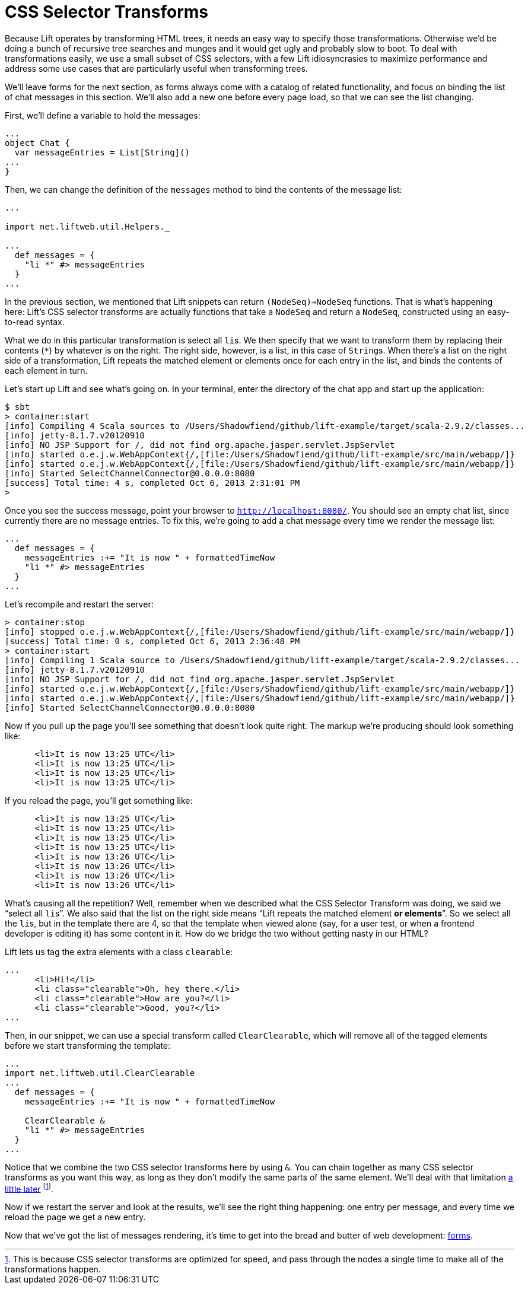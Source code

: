 :idprefix:
:idseparator: -
:toc: right
:toclevels: 2

# CSS Selector Transforms

Because Lift operates by transforming HTML trees, it needs an easy way to
specify those transformations. Otherwise we'd be doing a bunch of recursive
tree searches and munges and it would get ugly and probably slow to boot. To
deal with transformations easily, we use a small subset of CSS selectors, with
a few Lift idiosyncrasies to maximize performance and address some use cases
that are particularly useful when transforming trees.

We'll leave forms for the next section, as forms always come with a catalog of
related functionality, and focus on binding the list of chat messages in this
section. We'll also add a new one before every page load, so that we can see
the list changing.

First, we'll define a variable to hold the messages:

```
...
object Chat {
  var messageEntries = List[String]()
...
}
```

Then, we can change the definition of the `messages` method to bind the
contents of the message list:

```
...

import net.liftweb.util.Helpers._

...
  def messages = {
    "li *" #> messageEntries
  }
...
```

In the previous section, we mentioned that Lift snippets can return
`(NodeSeq)=>NodeSeq` functions. That is what's happening here: Lift's CSS
selector transforms are actually functions that take a `NodeSeq` and return a
`NodeSeq`, constructed using an easy-to-read syntax.

What we do in this particular transformation is select all ``li``s. We then
specify that we want to transform them by replacing their contents (`*`) by
whatever is on the right. The right side, however, is a list, in this case of
``String``s. When there's a list on the right side of a transformation, Lift
repeats the matched element or elements once for each entry in the list, and
binds the contents of each element in turn.

Let's start up Lift and see what's going on. In your terminal, enter the
directory of the chat app and start up the application:

```
$ sbt
> container:start
[info] Compiling 4 Scala sources to /Users/Shadowfiend/github/lift-example/target/scala-2.9.2/classes...
[info] jetty-8.1.7.v20120910
[info] NO JSP Support for /, did not find org.apache.jasper.servlet.JspServlet
[info] started o.e.j.w.WebAppContext{/,[file:/Users/Shadowfiend/github/lift-example/src/main/webapp/]}
[info] started o.e.j.w.WebAppContext{/,[file:/Users/Shadowfiend/github/lift-example/src/main/webapp/]}
[info] Started SelectChannelConnector@0.0.0.0:8080
[success] Total time: 4 s, completed Oct 6, 2013 2:31:01 PM
>
```

Once you see the success message, point your browser to
`http://localhost:8080/`. You should see an empty chat list, since currently
there are no message entries. To fix this, we're going to add a chat message
every time we render the message list:

```
...
  def messages = {
    messageEntries :+= "It is now " + formattedTimeNow
    "li *" #> messageEntries
  }
...
```

Let's recompile and restart the server:

```
> container:stop
[info] stopped o.e.j.w.WebAppContext{/,[file:/Users/Shadowfiend/github/lift-example/src/main/webapp/]}
[success] Total time: 0 s, completed Oct 6, 2013 2:36:48 PM
> container:start
[info] Compiling 1 Scala source to /Users/Shadowfiend/github/lift-example/target/scala-2.9.2/classes...
[info] jetty-8.1.7.v20120910
[info] NO JSP Support for /, did not find org.apache.jasper.servlet.JspServlet
[info] started o.e.j.w.WebAppContext{/,[file:/Users/Shadowfiend/github/lift-example/src/main/webapp/]}
[info] started o.e.j.w.WebAppContext{/,[file:/Users/Shadowfiend/github/lift-example/src/main/webapp/]}
[info] Started SelectChannelConnector@0.0.0.0:8080
```

Now if you pull up the page you'll see something that doesn't look quite right.
The markup we're producing should look something like:

```
      <li>It is now 13:25 UTC</li>
      <li>It is now 13:25 UTC</li>
      <li>It is now 13:25 UTC</li>
      <li>It is now 13:25 UTC</li>
```

If you reload the page, you'll get something like:

```
      <li>It is now 13:25 UTC</li>
      <li>It is now 13:25 UTC</li>
      <li>It is now 13:25 UTC</li>
      <li>It is now 13:25 UTC</li>
      <li>It is now 13:26 UTC</li>
      <li>It is now 13:26 UTC</li>
      <li>It is now 13:26 UTC</li>
      <li>It is now 13:26 UTC</li>
```

What's causing all the repetition? Well, remember when we described what the
CSS Selector Transform was doing, we said we “select all ``li``s”. We also said
that the list on the right side means “Lift repeats the matched element **or
elements**”. So we select all the ``li``s, but in the template there are 4, so
that the template when viewed alone (say, for a user test, or when a frontend
developer is editing it) has some content in it. How do we bridge the two
without getting nasty in our HTML?

Lift lets us tag the extra elements with a class `clearable`:

```
...
      <li>Hi!</li>
      <li class="clearable">Oh, hey there.</li>
      <li class="clearable">How are you?</li>
      <li class="clearable">Good, you?</li>
...
```

Then, in our snippet, we can use a special transform called `ClearClearable`,
which will remove all of the tagged elements before we start transforming the
template:

```
...
import net.liftweb.util.ClearClearable
...
  def messages = {
    messageEntries :+= "It is now " + formattedTimeNow

    ClearClearable &
    "li *" #> messageEntries
  }
...
```

Notice that we combine the two CSS selector transforms here by using `&`. You
can chain together as many CSS selector transforms as you want this way, as long
as they don't modify the same parts of the same element. We'll deal with that
limitation link:13-who-knows[a little later] footnote:[This is because CSS
selector transforms are optimized for speed, and pass through the nodes a
single time to make all of the transformations happen.].

Now if we restart the server and look at the results, we'll see the right thing
happening: one entry per message, and every time we reload the page we get a
new entry.

Now that we've got the list of messages rendering, it's time to get into the
bread and butter of web development: link:5-basic-forms.adoc[forms].

